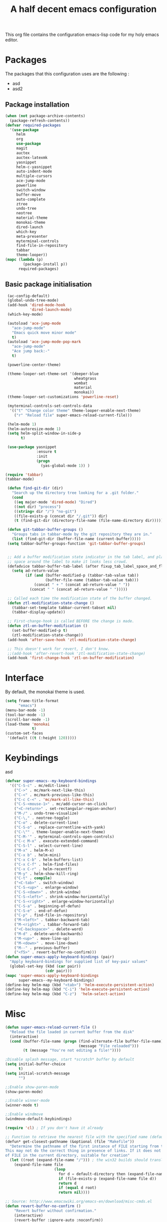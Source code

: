 #+TITLE: A half decent emacs configuration 
#+OPTIONS: toc:nil

This org file contains the configuration emacs-lisp code for my holy emacs editor.

* Packages

The packages that this configuration uses are the following :

- asd
- asd2

** Package installation


#+Begin_SRC emacs-lisp
  (when (not package-archive-contents)
    (package-refresh-contents))
  (defvar required-packages
    '(use-package
       helm
       org
       use-package
       magit
       auctex
       auctex-latexmk
       yasnippet
       helm-c-yasnippet
       auto-indent-mode
       multiple-cursors
       ace-jump-mode
       powerline
       switch-window
       buffer-move
       auto-complete
       ztree
       undo-tree
       neotree
       material-theme
       monokai-theme
       dired-launch
       which-key
       meta-presenter
       myterminal-controls
       find-file-in-repository
       tabbar
       theme-looper))
  (mapc (lambda (p)
          (package-install p))
        required-packages)
#+END_SRC



** Basic package initialisation

#+BEGIN_SRC emacs-lisp
  (ac-config-default)
  (global-undo-tree-mode)
  (add-hook 'dired-mode-hook
            'dired-launch-mode)
  (which-key-mode)

  (autoload 'ace-jump-mode 
    "ace-jump-mode" 
    "Emacs quick move minor mode"
    t)
  (autoload 'ace-jump-mode-pop-mark 
    "ace-jump-mode" 
    "Ace jump back:-"
    t)

  (powerline-center-theme)

  (theme-looper-set-theme-set '(deeper-blue
                                wheatgrass
                                wombat
                                material
                                monokai))
  (theme-looper-set-customizations 'powerline-reset)

  (myterminal-controls-set-controls-data
   '(("t" "Change color theme" theme-looper-enable-next-theme)
     ("r" "Reload file" super-emacs-reload-current-file)))

  (helm-mode 1)
  (helm-autoresize-mode 1)
  (setq helm-split-window-in-side-p
        t)

  (use-package yasnippet
               :ensure t
               :init
               (progn
                 (yas-global-mode 1)) )

 (require 'tabbar)
 (tabbar-mode)

  (defun find-git-dir (dir)
    "Search up the directory tree looking for a .git folder."
    (cond
     ((eq major-mode 'dired-mode) "Dired")
     ((not dir) "process")
     ((string= dir "/") "no-git")
     ((file-exists-p (concat dir "/.git")) dir)
     (t (find-git-dir (directory-file-name (file-name-directory dir))))))

  (defun git-tabbar-buffer-groups ()
    "Groups tabs in tabbar-mode by the git repository they are in."
    (list (find-git-dir (buffer-file-name (current-buffer)))))
  (setq tabbar-buffer-groups-function 'git-tabbar-buffer-groups)


  ;; Add a buffer modification state indicator in the tab label, and place a
  ;; space around the label to make it looks less crowd.
  (defadvice tabbar-buffer-tab-label (after fixup_tab_label_space_and_flag activate)
    (setq ad-return-value
          (if (and (buffer-modified-p (tabbar-tab-value tab))
                   (buffer-file-name (tabbar-tab-value tab)))
              (concat " + " (concat ad-return-value " "))
            (concat " " (concat ad-return-value " ")))))

  ;; Called each time the modification state of the buffer changed.
  (defun ztl-modification-state-change ()
    (tabbar-set-template tabbar-current-tabset nil)
    (tabbar-display-update))

  ;; First-change-hook is called BEFORE the change is made.
  (defun ztl-on-buffer-modification ()
    (set-buffer-modified-p t)
    (ztl-modification-state-change))
  (add-hook 'after-save-hook 'ztl-modification-state-change)

  ;; This doesn't work for revert, I don't know.
  ;;(add-hook 'after-revert-hook 'ztl-modification-state-change)
  (add-hook 'first-change-hook 'ztl-on-buffer-modification)

#+END_SRC


 
* Interface

By default, the monokai theme is used.

#+BEGIN_SRC emacs-lisp
(setq frame-title-format
      "emacs")
(menu-bar-mode -1)
(tool-bar-mode -1)
(scroll-bar-mode -1)
(load-theme 'monokai
            t)
(custom-set-faces
 '(default ((t (:height 120)))))
#+END_SRC



* Keybindings
 
asd

#+BEGIN_SRC emacs-lisp
  (defvar super-emacs--my-keyboard-bindings 
    '(("C-S-c" . mc/edit-lines)
      ("C->" . mc/mark-next-like-this)
      ("C-<" . mc/mark-previous-like-this)
      ("C-c C-<" . 'mc/mark-all-like-this)
      ("C-S-<mouse-1>" . mc/add-cursor-on-click)
      ("<C-return>" . set-rectangular-region-anchor)
      ("M-/" . undo-tree-visualize)
      ("C-\," . neotree-toggle)
      ("C-o" . delete-current-line)
      ("C-S-o" . replace-currentline-with-yank)
      ("C-\"" . theme-looper-enable-next-theme)
      ("C-M-'" . myterminal-controls-open-controls)
      ("C-c M-x" . execute-extended-command)
      ("C-S-l" . select-current-line)
      ("M-x" . helm-M-x)
      ("C-x b" . helm-mini)
      ("C-x C-b" . helm-buffers-list)
      ("C-x C-f" . helm-find-files)
      ("C-x C-r" . helm-recentf)
      ("M-y" . helm-show-kill-ring)
      ("C-t" . compile)
      ("<C-tab>" . switch-window)
      ("C-S-<up>" . enlarge-window)
      ("C-S-<down>" . shrink-window)
      ("C-S-<left>" . shrink-window-horizontally)
      ("C-S-<right>" . enlarge-window-horizontally)
      ("C-S-a" . beginning-of-defun)
      ("C-S-e" . end-of-defun)
      ("C-p" . find-file-in-repository)
      ("M-<left>" . tabbar-backward-tab)
      ("M-<right>" . tabbar-forward-tab)
      ("<C-backspace>" . delete-word)
      ("M-d" . delete-word-backwards)
      ("M-<up>" . move-line-up)
      ("M-<down>" . move-line-down)
      ("M--" . previous-buffer)
      ("<f5>" . revert-buffer-no-confirm)))
  (defun super-emacs-apply-keyboard-bindings (pair)
    "Apply keyboard-bindings for supplied list of key-pair values"
    (global-set-key (kbd (car pair))
                    (cdr pair)))
  (mapc 'super-emacs-apply-keyboard-bindings
        super-emacs--my-keyboard-bindings)
  (define-key helm-map (kbd "<tab>") 'helm-execute-persistent-action) 
  (define-key helm-map (kbd "C-i") 'helm-execute-persistent-action)
  (define-key helm-map (kbd "C-z")  'helm-select-action)
#+END_SRC



* Misc

#+BEGIN_SRC emacs-lisp
  (defun super-emacs-reload-current-file ()
    "Reload the file loaded in current buffer from the disk"
    (interactive)
    (cond (buffer-file-name (progn (find-alternate-file buffer-file-name)
                                   (message "File reloaded")))
          (t (message "You're not editing a file!"))))

  ;Disable splash message, start *scratch* buffer by default
  (setq initial-buffer-choice 
        t)
  (setq initial-scratch-message 
        "")

  ;;Enable show-paren-mode
  (show-paren-mode)

  ;;Enable winner-mode
  (winner-mode t)

  ;;Enable windmove
  (windmove-default-keybindings)

  (require 'cl) ; If you don't have it already

  ;; Function to retrieve the nearest file with the specified name (default is Makefile)
  (defun* get-closest-pathname (&optional (file "Makefile"))
    "Determine the pathname of the first instance of FILE starting from the current directory towards root.
  This may not do the correct thing in presence of links. If it does not find FILE, then it shall return the name
  of FILE in the current directory, suitable for creation"
    (let ((root (expand-file-name "/"))) ; the win32 builds should translate this correctly
      (expand-file-name file
                        (loop 
                          for d = default-directory then (expand-file-name ".." d)
                          if (file-exists-p (expand-file-name file d))
                          return d
                          if (equal d root)
                          return nil))))

  ;; Source: http://www.emacswiki.org/emacs-en/download/misc-cmds.el
  (defun revert-buffer-no-confirm ()
      "Revert buffer without confirmation."
      (interactive)
      (revert-buffer :ignore-auto :noconfirm))

  ; Enable line numbers globally
  (global-linum-mode t)

  ; Function you can call to move a line by N lines
  (defun move-line (n)
    "Move the current line up or down by N lines."
    (interactive "p")
    (setq col (current-column))
    (beginning-of-line) (setq start (point))
    (end-of-line) (forward-char) (setq end (point))
    (let ((line-text (delete-and-extract-region start end)))
      (forward-line n)
      (insert line-text)
      ;; restore point to original column in moved line
      (forward-line -1)
      (forward-char col)))

  ;; Function to move a line up
  (defun move-line-up (n)
    "Move the current line up by N lines."
    (interactive "p")
    (move-line (if (null n) -1 (- n))))

  ;; Function to move a line down
  (defun move-line-down (n)
    "Move the current line down by N lines."
    (interactive "p")
    (move-line (if (null n) 1 n)))

  ;; Function to select the current line.
  (defun select-current-line ()
    "Select the current line"
    (interactive)
    (end-of-line) ; move to end of line
    (set-mark (line-beginning-position)))

  ;; Auto-indent stuff
  (setq c-default-style "linux"
        c-basic-offset 4)
  (setq auto-indent-on-visit-file t) ;; If you want auto-indent on for files
  (require 'auto-indent-mode)
  (auto-indent-global-mode)
  (add-hook 'c-mode-hook 'auto-indent-mode)
  (setq auto-indent-indent-style 'conservative)

  ;;function to DELETE current line
  (defun delete-current-line ()
    "Delete (not kill) the current line."
    (interactive)
    (save-excursion
      (delete-region
       (progn (forward-visible-line 0) (point))
       (progn (forward-visible-line 1) (point)))))

  ;; Function to replace the content of a line with latest ring buffer
  (defun replace-currentline-with-yank ()
    ;;delete current line
    (interactive)
    (delete-current-line)
    (yank)
    (newline))

  ;; Function to delete a word (NOT KILL FFS)
  (defun delete-word (arg)
    "Delete characters backward until encountering the beginning of a word.
  With argument ARG, do this that many times."
    (interactive "p")
    (delete-region (point) (progn (backward-word arg) (point))))

  ;; Function to delete a word (NOT KILL FFS)
  (defun delete-word-backwards (arg)
    "Delete characters backward until encountering the beginning of a word.
  With argument ARG, do this that many times."
    (interactive "p")
    (delete-region (point) (progn (forward-word arg) (point))))

  ;; I dont want to type yes or not but always y-or-n
  (fset 'yes-or-no-p 'y-or-n-p)


  (defun kill-other-buffers ()
    "Kill all other buffers."
    (interactive)
    (mapc 'kill-buffer 
          (delq (current-buffer) 
                (remove-if-not 'buffer-file-name (buffer-list)))))
#+END_SRC


* C-configuration

Configuration spécifique au mode c.

#+BEGIN_SRC emacs-lisp
  (require 'compile)
  (add-hook 'c-mode-hook (lambda () (set (make-local-variable 'compile-command) (format "make -C %s" (file-name-directory (get-closest-pathname)) ))))
#+END_SRC 


* LaTeX configuration

LaTeX specific configuration.

#+BEGIN_SRC emacs-lisp
  ;; Make latexmk the compile command for latex
  (add-hook 'LaTeX-mode-hook (lambda ()
                               (push
                                '("latexmk" "latexmk -pdf %s" TeX-run-TeX nil t
                                  :help "Run latexmk on file")
                                TeX-command-list)))
  ;; Make latexmk the default command when hitting C-c
  (add-hook 'TeX-mode-hook '(lambda () (setq TeX-command-default "latexmk"))) 
  ;; Make LaTeX mode ask for master file before compile.
  (setq-default TeX-master nil)
  ;; Make LaTeX-mode the default mode when opening .tex files.
  (add-to-list 'auto-mode-alist '("\\.tex$" . LaTeX-mode))

  ;; Code snippet I copied to have pdf viewer Okular integrated to emacs.
  (custom-set-variables
   ;; custom-set-variables was added by Custom.
   ;; If you edit it by hand, you could mess it up, so be careful.
   ;; Your init file should contain only one such instance.
   ;; If there is more than one, they won't work right.
   '(TeX-source-correlate-method (quote synctex))
   '(TeX-source-correlate-mode t)
   '(TeX-source-correlate-start-server t)
   '(TeX-view-program-list (quote (("Okular" "okular --unique %o#src:%n%b"))))
   '(TeX-view-program-selection (quote ((engine-omega "dvips and gv") (output-dvi "xdvi") (output-pdf "Okular") (output-html "xdg-open"))))
   )
  (custom-set-faces
   ;; custom-set-faces was added by Custom.
   ;; If you edit it by hand, you could mess it up, so be careful.
   ;; Your init file should contain only one such instance.
   ;; If there is more than one, they won't work right.
   )
#+END_SRC


* Org-mode configuration

#+BEGIN_SRC emacs-lisp
  ;; Fix for line wrapping in org-mode
  (setq org-startup-truncated nil)

  ;; Org-mode todo sequence
  (setq org-todo-keywords
        '((sequence "TODO(t)" "OPEN(o)" "CONFIRMED(c@/!)" "HOLD(h@/!)" "RESOLVED(r@/!)" "CANCELED(a!)")))

#+END_SRC


* Post-config

Simple message print
#+BEGIN_SRC emacs-lisp
  ;;Print welcome message
  (princ (cl-concatenate 'string
                         "Startup completed in "
                         (number-to-string (cadr (time-subtract (current-time)
                                                                invokation-time)))
                         " seconds\n\n"
                         "Welcome to emacs!\n\n"
                         "Today's date: "
                         (format-time-string "%B %d %Y"))
         (get-buffer-create (current-buffer)))
#+END_SRC


